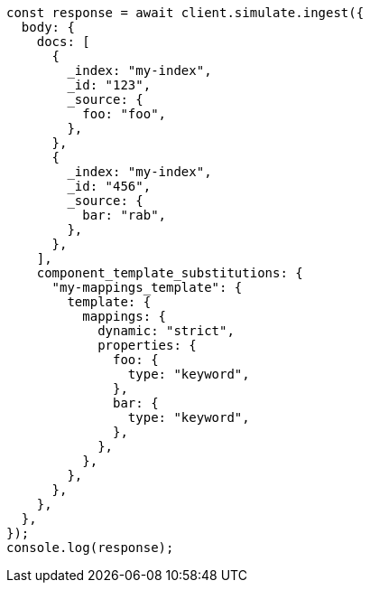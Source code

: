 // This file is autogenerated, DO NOT EDIT
// Use `node scripts/generate-docs-examples.js` to generate the docs examples

[source, js]
----
const response = await client.simulate.ingest({
  body: {
    docs: [
      {
        _index: "my-index",
        _id: "123",
        _source: {
          foo: "foo",
        },
      },
      {
        _index: "my-index",
        _id: "456",
        _source: {
          bar: "rab",
        },
      },
    ],
    component_template_substitutions: {
      "my-mappings_template": {
        template: {
          mappings: {
            dynamic: "strict",
            properties: {
              foo: {
                type: "keyword",
              },
              bar: {
                type: "keyword",
              },
            },
          },
        },
      },
    },
  },
});
console.log(response);
----

